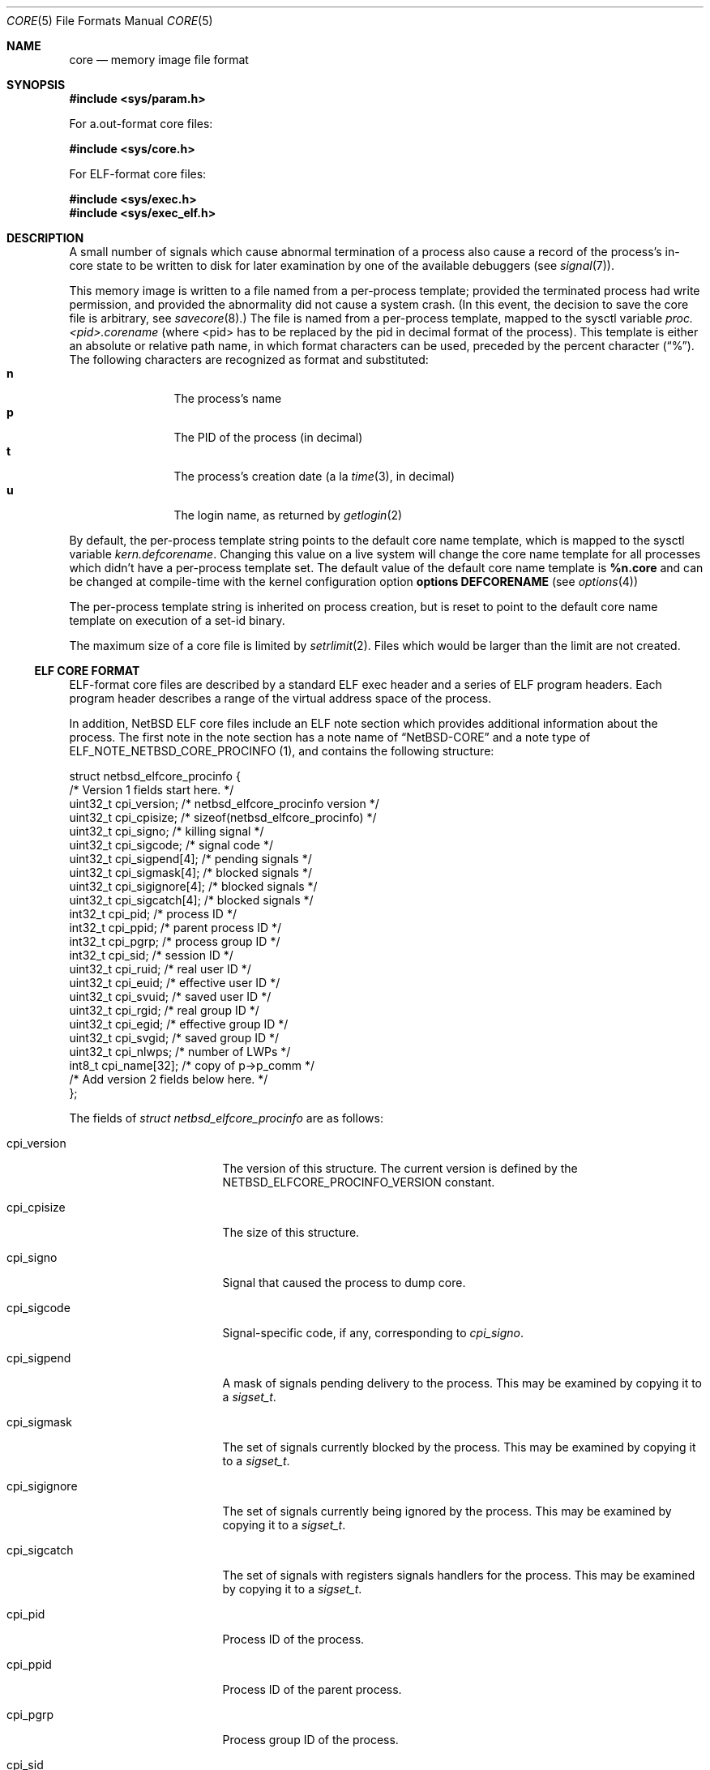 .\"	$NetBSD: core.5,v 1.24 2008/05/02 18:11:05 martin Exp $
.\"
.\" Copyright (c) 2002 The NetBSD Foundation, Inc.
.\" All rights reserved.
.\"
.\" This code is derived from software contributed to The NetBSD Foundation
.\" by Jason R. Thorpe.
.\"
.\" Redistribution and use in source and binary forms, with or without
.\" modification, are permitted provided that the following conditions
.\" are met:
.\" 1. Redistributions of source code must retain the above copyright
.\"    notice, this list of conditions and the following disclaimer.
.\" 2. Redistributions in binary form must reproduce the above copyright
.\"    notice, this list of conditions and the following disclaimer in the
.\"    documentation and/or other materials provided with the distribution.
.\"
.\" THIS SOFTWARE IS PROVIDED BY THE NETBSD FOUNDATION, INC. AND CONTRIBUTORS
.\" ``AS IS'' AND ANY EXPRESS OR IMPLIED WARRANTIES, INCLUDING, BUT NOT LIMITED
.\" TO, THE IMPLIED WARRANTIES OF MERCHANTABILITY AND FITNESS FOR A PARTICULAR
.\" PURPOSE ARE DISCLAIMED.  IN NO EVENT SHALL THE FOUNDATION OR CONTRIBUTORS
.\" BE LIABLE FOR ANY DIRECT, INDIRECT, INCIDENTAL, SPECIAL, EXEMPLARY, OR
.\" CONSEQUENTIAL DAMAGES (INCLUDING, BUT NOT LIMITED TO, PROCUREMENT OF
.\" SUBSTITUTE GOODS OR SERVICES; LOSS OF USE, DATA, OR PROFITS; OR BUSINESS
.\" INTERRUPTION) HOWEVER CAUSED AND ON ANY THEORY OF LIABILITY, WHETHER IN
.\" CONTRACT, STRICT LIABILITY, OR TORT (INCLUDING NEGLIGENCE OR OTHERWISE)
.\" ARISING IN ANY WAY OUT OF THE USE OF THIS SOFTWARE, EVEN IF ADVISED OF THE
.\" POSSIBILITY OF SUCH DAMAGE.
.\"
.\" Copyright (c) 1980, 1991, 1993
.\"	The Regents of the University of California.  All rights reserved.
.\"
.\" Redistribution and use in source and binary forms, with or without
.\" modification, are permitted provided that the following conditions
.\" are met:
.\" 1. Redistributions of source code must retain the above copyright
.\"    notice, this list of conditions and the following disclaimer.
.\" 2. Redistributions in binary form must reproduce the above copyright
.\"    notice, this list of conditions and the following disclaimer in the
.\"    documentation and/or other materials provided with the distribution.
.\" 3. Neither the name of the University nor the names of its contributors
.\"    may be used to endorse or promote products derived from this software
.\"    without specific prior written permission.
.\"
.\" THIS SOFTWARE IS PROVIDED BY THE REGENTS AND CONTRIBUTORS ``AS IS'' AND
.\" ANY EXPRESS OR IMPLIED WARRANTIES, INCLUDING, BUT NOT LIMITED TO, THE
.\" IMPLIED WARRANTIES OF MERCHANTABILITY AND FITNESS FOR A PARTICULAR PURPOSE
.\" ARE DISCLAIMED.  IN NO EVENT SHALL THE REGENTS OR CONTRIBUTORS BE LIABLE
.\" FOR ANY DIRECT, INDIRECT, INCIDENTAL, SPECIAL, EXEMPLARY, OR CONSEQUENTIAL
.\" DAMAGES (INCLUDING, BUT NOT LIMITED TO, PROCUREMENT OF SUBSTITUTE GOODS
.\" OR SERVICES; LOSS OF USE, DATA, OR PROFITS; OR BUSINESS INTERRUPTION)
.\" HOWEVER CAUSED AND ON ANY THEORY OF LIABILITY, WHETHER IN CONTRACT, STRICT
.\" LIABILITY, OR TORT (INCLUDING NEGLIGENCE OR OTHERWISE) ARISING IN ANY WAY
.\" OUT OF THE USE OF THIS SOFTWARE, EVEN IF ADVISED OF THE POSSIBILITY OF
.\" SUCH DAMAGE.
.\"
.\"     @(#)core.5	8.3 (Berkeley) 12/11/93
.\"
.Dd July 8, 2002
.Dt CORE 5
.Os
.Sh NAME
.Nm core
.Nd memory image file format
.Sh SYNOPSIS
.In sys/param.h
.Pp
For a.out-format core files:
.Pp
.In sys/core.h
.Pp
For ELF-format core files:
.Pp
.In sys/exec.h
.In sys/exec_elf.h
.Sh DESCRIPTION
A small number of signals which cause abnormal termination of a process
also cause a record of the process's in-core state to be written
to disk for later examination by one of the available debuggers
(see
.Xr signal 7 ) .
.Pp
This memory image is written to a file named from a per-process template;
provided the terminated process had write permission, and provided the
abnormality did not cause a system crash.
(In this event, the decision to save the core file is arbitrary, see
.Xr savecore 8 . )
The file is named from a per-process template, mapped to the sysctl
variable
.Em proc.\*[Lt]pid\*[Gt].corename
(where \*[Lt]pid\*[Gt] has to be replaced by the pid in decimal format of the
process).
This template is either an absolute or relative path name, in which format
characters can be used, preceded by the percent character
.Pq Dq \&% .
The following characters are recognized as format and substituted:
.Bl -tag -width 4n -offset indent -compact
.It Sy n
The process's name
.It Sy p
The PID of the process (in decimal)
.It Sy t
The process's creation date (a la
.Xr time 3 ,
in decimal)
.It Sy u
The login name, as returned by
.Xr getlogin 2
.El
.Pp
By default, the per-process template string points to the default core name
template, which is mapped to the sysctl variable
.Em kern.defcorename .
Changing this value on a live system will change the core name template for
all processes which didn't have a per-process template set.
The default value of the default core name template is
.Nm %n.core
and can be changed at compile-time with the kernel configuration option
.Cd options DEFCORENAME
(see
.Xr options 4 )
.Pp
The per-process template string is inherited on process creation, but is reset
to point to the default core name template on execution of a set-id binary.
.Pp
The maximum size of a core file is limited by
.Xr setrlimit 2 .
Files which would be larger than the limit are not created.
.Ss ELF CORE FORMAT
ELF-format core files are described by a standard ELF exec header and
a series of ELF program headers.  Each program header describes a range
of the virtual address space of the process.
.Pp
In addition,
.Nx
ELF core files include an ELF note section which provides additional
information about the process.  The first note in the note section
has a note name of
.Dq NetBSD-CORE
and a note type of
ELF_NOTE_NETBSD_CORE_PROCINFO (1), and contains the following
structure:
.Bd -literal
struct netbsd_elfcore_procinfo {
   /* Version 1 fields start here. */
    uint32_t cpi_version;      /* netbsd_elfcore_procinfo version */
    uint32_t cpi_cpisize;      /* sizeof(netbsd_elfcore_procinfo) */
    uint32_t cpi_signo;        /* killing signal */
    uint32_t cpi_sigcode;      /* signal code */
    uint32_t cpi_sigpend[4];   /* pending signals */
    uint32_t cpi_sigmask[4];   /* blocked signals */
    uint32_t cpi_sigignore[4]; /* blocked signals */
    uint32_t cpi_sigcatch[4];  /* blocked signals */
    int32_t  cpi_pid;          /* process ID */
    int32_t  cpi_ppid;         /* parent process ID */
    int32_t  cpi_pgrp;         /* process group ID */
    int32_t  cpi_sid;          /* session ID */
    uint32_t cpi_ruid;         /* real user ID */
    uint32_t cpi_euid;         /* effective user ID */
    uint32_t cpi_svuid;        /* saved user ID */
    uint32_t cpi_rgid;         /* real group ID */
    uint32_t cpi_egid;         /* effective group ID */
    uint32_t cpi_svgid;        /* saved group ID */
    uint32_t cpi_nlwps;        /* number of LWPs */
    int8_t   cpi_name[32];     /* copy of p->p_comm */
    /* Add version 2 fields below here. */
};
.Ed
.Pp
The fields of
.Fa struct netbsd_elfcore_procinfo
are as follows:
.Bl -tag -width cpi_sigignoreXX
.It cpi_version
The version of this structure.  The current version is defined by
the NETBSD_ELFCORE_PROCINFO_VERSION constant.
.It cpi_cpisize
The size of this structure.
.It cpi_signo
Signal that caused the process to dump core.
.It cpi_sigcode
Signal-specific code, if any, corresponding to
.Va cpi_signo .
.It cpi_sigpend
A mask of signals pending delivery to the process.  This may be
examined by copying it to a
.Fa sigset_t .
.It cpi_sigmask
The set of signals currently blocked by the process.  This may be
examined by copying it to a
.Fa sigset_t .
.It cpi_sigignore
The set of signals currently being ignored by the process.  This may be
examined by copying it to a
.Fa sigset_t .
.It cpi_sigcatch
The set of signals with registers signals handlers for the process.  This
may be examined by copying it to a
.Fa sigset_t .
.It cpi_pid
Process ID of the process.
.It cpi_ppid
Process ID of the parent process.
.It cpi_pgrp
Process group ID of the process.
.It cpi_sid
Session ID of the process.
.It cpi_ruid
Real user ID of the process.
.It cpi_euid
Effective user ID of the process.
.It cpi_svuid
Saved user ID of the process.
.It cpi_rgid
Real group ID of the process.
.It cpi_egid
Effective group ID of the process.
.It cpi_svgid
Saved group ID of the process.
.It cpi_nlwps
Number of kernel-visible execution contexts (LWPs) of the process.
.It cpi_name
Process name, copied from the p_comm field of
.Fa struct proc .
.El
.Pp
The note section also contains additional notes for each
kernel-visible execution context of the process (LWP).
These notes have names of the form
.Dq NetBSD-CORE@nn
where
.Dq nn
is the LWP ID of the execution context, for example:
.Dq NetBSD-CORE@1 .
These notes contain register and other per-execution context
data in the same format as is used by the
.Xr ptrace 2
system call.  The note types correspond to the
.Xr ptrace 2
request numbers that return the same data.  For example,
a note with a note type of PT_GETREGS would contain a
.Fa struct reg
with the register contents of the execution context.
For a complete list of available
.Xr ptrace 2
request types for a given architecture, refer to that architecture's
.Pa \*[Lt]machine/ptrace.h\*[Gt]
header file.
.Ss A.OUT CORE FORMAT
.Pp
The core file consists of a core header followed by a number of
segments. Each segment is preceded by a core segment header.
Both the core header and core segment header are defined in
.Aq Pa sys/core.h .
.Pp
The core header,
.Fa struct core ,
specifies the lengths of the core header itself and
each of the following core segment headers to allow for any machine
dependent alignment requirements.
.Bd -literal
struct core {
    uint32_t c_midmag;         /* magic, id, flags */
    uint16_t c_hdrsize;        /* Size of this header (machdep algn) */
    uint16_t c_seghdrsize;     /* Size of a segment header */
    uint32_t c_nseg;           /* # of core segments */
    char      c_name[MAXCOMLEN+1];	/* Copy of p-\*[Gt]p_comm */
    uint32_t c_signo;          /* Killing signal */
    u_long    c_ucode;          /* Signal code */
    u_long    c_cpusize;        /* Size of machine dependent segment */
    u_long    c_tsize;          /* Size of traditional text segment */
    u_long    c_dsize;          /* Size of traditional data segment */
    u_long    c_ssize;          /* Size of traditional stack segment */
};
.Ed
.Pp
The fields of
.Fa struct core
are as follows:
.Bl -tag -width XXXc_seghdrsize
.It c_midmag
Core file machine ID, magic value, and flags.
These values may be extracted with the
.Fn CORE_GETMID ,
.Fn CORE_GETMAGIC ,
and
.Fn CORE_GETFLAG
macros. The machine ID values are listed in
.Aq Pa sys/exec_aout.h .
For a valid core file, the magic value in the header must be
.Dv COREMAGIC .
No flags are defined for the core header.
.It c_hdrsize
Size of this data structure.
.It c_seghdrsize
Size of a segment header.
.It c_nseg
Number of segments that follow this header.
.It c_name
Process name, copied from the p_comm field of
.Fa struct proc .
.It c_signo
Signal that caused the process to dump core.
.It c_ucode
Code associated with the signal.
.It c_cpusize
Size of the segment containing CPU-specific information.
This segment will have the
.Dv CORE_CPU
flag set.
.It c_tsize
Size of the segment containing the program text.
.It c_dsize
Size of the segment containing the program's traditional data area.
.It c_ssize
Size of the segment containing the program's traditional stack area.
This segment will have the
.Dv CORE_STACK
flag set.
.El
The header is followed by
.Fa c_nseg
segments, each of which is preceded with a segment header,
.Fa struct coreseg :
.Bd -literal
struct coreseg {
   uint32_t c_midmag;  /* magic, id, flags */
   u_long    c_addr;    /* Virtual address of segment */
   u_long    c_size;    /* Size of this segment */
};
.Ed
.Pp
The fields of
.Fa struct coreseg
are as follows:
.Bl -tag -width XXXc_midmag
.It c_midmag
Core segment magic value and flags.
These values may be extracted with the
.Fn CORE_GETMAGIC
and
.Fn CORE_GETFLAG
macros.
The magic value in the segment header must be
.Dv CORESEGMAGIC .
Exactly one of the flags
.Dv CORE_CPU ,
.Dv CORE_DATA ,
or
.Dv CORE_STACK
will be set to indicate the segment type.
.It c_addr
Virtual address of the segment in the program image.
Meaningless if the segment type is
.Dv CORE_CPU .
.It c_size
Size of the segment, not including this header.
.El
.Sh SEE ALSO
.Xr a.out 5 ,
.Xr elf 5 ,
.Xr gdb 1 ,
.Xr setrlimit 2 ,
.Xr sysctl 3 ,
.Xr signal 7 ,
.Xr sysctl 8
.Sh HISTORY
A
.Nm core
file format appeared in
.At v6 .
The
.Nx
a.out core file format was introduced in
.Nx 1.0 .
The
.Nx
ELF core file format was introduced in
.Nx 1.6 .
.Pp
In releases previous to
.Nx 1.6 ,
ELF program images produced a.out-format core files.
.Sh BUGS
There is no standard location or name for the
CPU-dependent data structure stored in the
.Dv CORE_CPU
segment.
